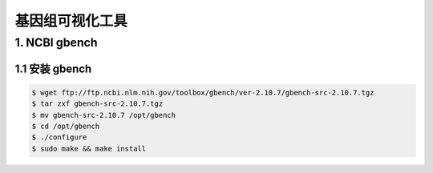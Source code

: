 基因组可视化工具
================

1. NCBI gbench
--------------

1.1 安装 gbench
^^^^^^^^^^^^^^^

.. code-block:: bash

   $ wget ftp://ftp.ncbi.nlm.nih.gov/toolbox/gbench/ver-2.10.7/gbench-src-2.10.7.tgz
   $ tar zxf gbench-src-2.10.7.tgz
   $ mv gbench-src-2.10.7 /opt/gbench
   $ cd /opt/gbench
   $ ./configure
   $ sudo make && make install
